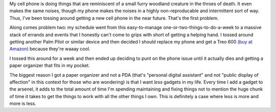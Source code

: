.. title: My thoughts on organizers
.. slug: organizer
.. date: 2004-02-02 23:41:06
.. tags: content, hardware

My cell phone is doing things that are reminiscent of a small furry
woodland creature in the throes of death. It even makes the same noises,
though my phone makes the noises in a highly non-reproducable and
intermittent sort of way. Thus, I've been tossing around getting a new
cell phone in the near future. That's the first problem.

Along comes problem two: my schedule went from this easy-to-manage
one-or-two-things-to-do-a-week to a massive stack of errands and events
that I honestly can't come to grips with short of getting a helping
hand. I tossed around getting another Palm Pilot or similar device and
then decided I should replace my phone and get a Treo 600 `(buy at
Amazon) <http://www.amazon.com/exec/obidos/ASIN/B0000SX2U2/bluesockorg-20/103-9730330-2087008>`__
because they're waaay cool.

I tossed this around for a week and then ended up deciding to punt on
the phone issue until it actually dies and getting a paper organizer
that fits in my pocket.

The biggest reason I got a paper organizer and not a PDA (that's
"personal digital assistant" and not "public display of affection" in
this context for those who are wondering) is that I want *less*
gadgets in my life. Every time I add a gadget to the arsenel, it adds to
the total amount of time I'm spending maintaining and fixing things not
to mention the huge chunk of time it takes to get the things to work
with all the other things I own. This is definitely a case where less is
more and more is less.

